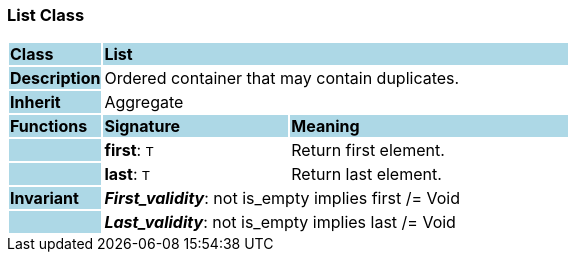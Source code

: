 === List Class

[cols="^1,2,3"]
|===
|*Class*
{set:cellbgcolor:lightblue}
2+^|*List*

|*Description*
{set:cellbgcolor:lightblue}
2+|Ordered container that may contain duplicates.
{set:cellbgcolor!}

|*Inherit*
{set:cellbgcolor:lightblue}
2+|Aggregate
{set:cellbgcolor!}

|*Functions*
{set:cellbgcolor:lightblue}
^|*Signature*
^|*Meaning*

|
{set:cellbgcolor:lightblue}
|*first*: `T`
{set:cellbgcolor!}
|Return first element.

|
{set:cellbgcolor:lightblue}
|*last*: `T`
{set:cellbgcolor!}
|Return last element.

|*Invariant*
{set:cellbgcolor:lightblue}
2+|*_First_validity_*: not is_empty implies first /= Void
{set:cellbgcolor!}

|
{set:cellbgcolor:lightblue}
2+|*_Last_validity_*: not is_empty implies last /= Void
{set:cellbgcolor!}
|===
